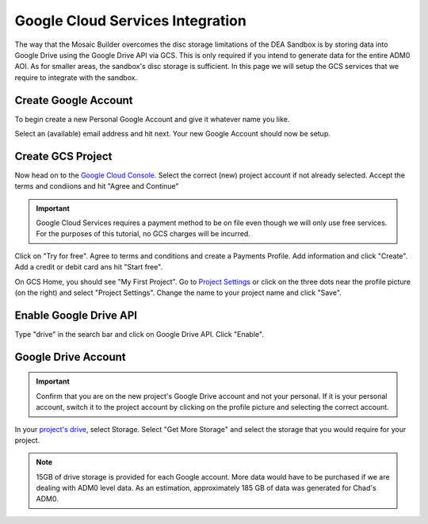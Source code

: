 Google Cloud Services Integration
=================================

The way that the Mosaic Builder overcomes the disc storage limitations of the DEA Sandbox is by storing data into Google Drive using the Google Drive API via GCS. This is only required if you intend to generate data for the entire ADM0 AOI. As for smaller areas, the sandbox's disc storage is sufficient. In this page we will setup the GCS services that we require to integrate with the sandbox.

Create Google Account
---------------------

To begin create a new Personal Google Account and give it whatever name you like. 

.. image:: ../_static/gcs/create-google-account.png 
    :align: center

Select an (available) email address and hit next. Your new Google Account should now be setup.

.. image:: ../_static/gcs/create-google-account-2.png 
    :align: center

Create GCS Project
------------------

Now head on to the `Google Cloud Console`_. Select the correct (new) project account if not already selected. Accept the terms and condiions and hit "Agree and Continue"

.. image:: ../_static/gcs/gcs-1.png
    :align: center

.. important:: Google Cloud Services requires a payment method to be on file even though we will only use free services. For the purposes of this tutorial, no GCS charges will be incurred.

Click on "Try for free". Agree to terms and conditions and create a Payments Profile. Add information and click "Create". Add a credit or debit card ans hit "Start free".

.. image:: ../_static/gcs/gcs-2.png
    :align: center

.. image:: ../_static/gcs/gcs-3.png
    :align: center

On GCS Home, you should see "My First Project". Go to `Project Settings`_ or click on the three dots near the profile picture (on the right) and select "Project Settings". Change the name to your project name and click "Save".

.. image:: ../_static/gcs/gcs-4.png
    :align: center


Enable Google Drive API
-----------------------

Type "drive" in the search bar and click on Google Drive API. Click "Enable".

.. image:: ../_static/gcs/gcs-5.png
    :align: center


Google Drive Account
--------------------

.. important:: Confirm that you are on the new project's Google Drive account and not your personal. If it is your personal account, switch it to the project account by clicking on the profile picture and selecting the correct account.

In your `project's drive`_, select Storage. Select "Get More Storage" and select the storage that you would require for your project.

.. note:: 15GB of drive storage is provided for each Google account. More data would have to be purchased if we are dealing with ADM0 level data. As an estimation, approximately 185 GB of data was generated for Chad's ADM0.


.. _Google Cloud Console: https://console.cloud.google.com
.. _Project Settings: https://console.cloud.google.com/iam-admin/settings
.. _project's drive: https://drive.google.com/

